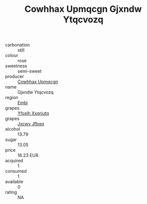 :PROPERTIES:
:ID:                     a5d60afd-c284-4c38-9978-fdfd31048f2c
:END:
#+TITLE: Cowhhax Upmqcgn Gjxndw Ytqcvozq 

- carbonation :: still
- colour :: rose
- sweetness :: semi-sweet
- producer :: [[id:3e62d896-76d3-4ade-b324-cd466bcc0e07][Cowhhax Upmqcgn]]
- name :: Gjxndw Ytqcvozq
- region :: [[id:fc068556-7250-4aaf-80dc-574ec0c659d9][Embj]]
- grapes :: [[id:d983c0ef-ea5e-418b-8800-286091b391da][Yfoslh Xxqriutq]]
- grapes :: [[id:41eb5b51-02da-40dd-bfd6-d2fb425cb2d0][Jxcwv Jfbqq]]
- alcohol :: 13.79
- sugar :: 13.05
- price :: 16.23 EUR
- acquired :: 1
- consumed :: 1
- available :: 0
- rating :: NA


